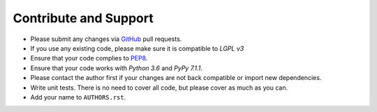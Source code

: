 Contribute and Support
======================

- Please submit any changes via `GitHub`_ pull requests.
- If you use any existing code, please make sure it is compatible to *LGPL v3*
- Ensure that your code complies to `PEP8`_.
- Ensure that your code works with *Python 3.6* and *PyPy 7.1.1*.
- Please contact the author first if your changes are not back compatible or import new dependencies.
- Write unit tests. There is no need to cover all code, but please cover as much as you can.
- Add your name to ``AUTHORS.rst``.

.. _GitHub: https://github.com/zjkmxy/python-ndn
.. _PEP8: https://www.python.org/dev/peps/pep-0008/
